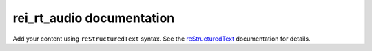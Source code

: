 .. rei_rt_audio documentation master file, created by
   sphinx-quickstart on Thu May  8 12:54:46 2025.
   You can adapt this file completely to your liking, but it should at least
   contain the root `toctree` directive.

rei_rt_audio documentation
==========================

Add your content using ``reStructuredText`` syntax. See the
`reStructuredText <https://www.sphinx-doc.org/en/master/usage/restructuredtext/index.html>`_
documentation for details.

.. autosummary::
   :toctree: modules

   rei_rt_audio.calculate
   rei_rt_audio.logger
   rei_rt_audio.consumer
   rei_rt_audio.controller
   rei_rt_audio.dispatcher
   rei_rt_audio.processor
   rei_rt_audio.publisher
   rei_rt_audio.strategy
   rei_rt_audio.subscriber
